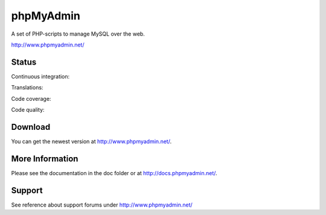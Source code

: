 phpMyAdmin
==========

A set of PHP-scripts to manage MySQL over the web.

http://www.phpmyadmin.net/

Status
------

Continuous integration:

.. image:: https://secure.travis-ci.org/phpmyadmin/phpmyadmin.png?branch=master
    :alt: Build status
    :target: https://travis-ci.org/phpmyadmin/phpmyadmin

Translations:

.. image:: http://l10n.cihar.com/widgets/phpmyadmin-status-badge.png
    :alt: Translation status
    :target: https://l10n.cihar.com/engage/phpmyadmin/?utm_source=widget

Code coverage:

.. image:: https://coveralls.io/repos/phpmyadmin/phpmyadmin/badge.png?branch=master
    :target: https://coveralls.io/r/phpmyadmin/phpmyadmin?branch=master

Code quality:

.. image:: https://scrutinizer-ci.com/g/phpmyadmin/phpmyadmin/badges/quality-score.png?s=93dfde29ffa5771d9c254b7ffb11c4e673315035
    :target: https://scrutinizer-ci.com/g/phpmyadmin/phpmyadmin/

Download
--------

You can get the newest version at http://www.phpmyadmin.net/.

More Information
----------------

Please see the documentation in the doc folder or at http://docs.phpmyadmin.net/.

Support
-------

See reference about support forums under http://www.phpmyadmin.net/
